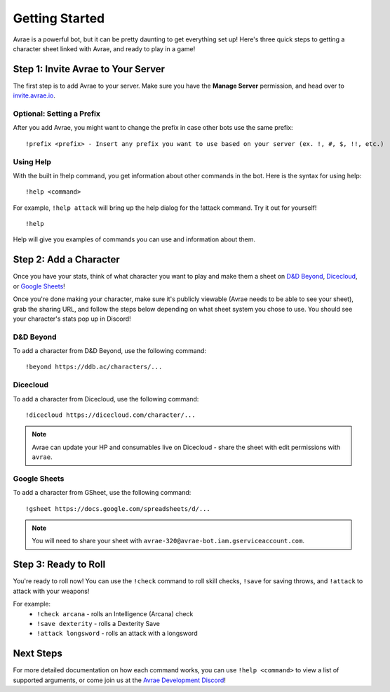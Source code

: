 Getting Started
===============
Avrae is a powerful bot, but it can be pretty daunting to get everything set up! Here's
three quick steps to getting a character sheet linked with Avrae, and ready to play in a game!

Step 1: Invite Avrae to Your Server
-----------------------------------
The first step is to add Avrae to your server. Make sure you have the **Manage Server** permission, and head over to
`invite.avrae.io <https://invite.avrae.io/>`_.

Optional: Setting a Prefix
^^^^^^^^^^^^^^^^^^^^^^^^^^
After you add Avrae, you might want to change the prefix in case other bots use the same prefix::

  !prefix <prefix> - Insert any prefix you want to use based on your server (ex. !, #, $, !!, etc.)

Using Help
^^^^^^^^^^

With the built in !help command, you get information about other commands in the bot. Here is the syntax for using help::

  !help <command>

For example, ``!help attack`` will bring up the help dialog for the !attack command. Try it out for yourself! ::

  !help

Help will give you examples of commands you can use and information about them.

Step 2: Add a Character
-----------------------
Once you have your stats, think of what character you want to play and make them a sheet on
`D&D Beyond <https://www.dndbeyond.com/>`_, `Dicecloud <https://dicecloud.com/>`_,
or `Google Sheets <https://gsheet2.avrae.io/>`_!

Once you're done making your character, make sure it's publicly viewable (Avrae needs to be able to see your sheet),
grab the sharing URL, and follow the steps below depending on what sheet system you chose to use.
You should see your character's stats pop up in Discord!

D&D Beyond
^^^^^^^^^^
To add a character from D&D Beyond, use the following command::

  !beyond https://ddb.ac/characters/...

Dicecloud
^^^^^^^^^
To add a character from Dicecloud, use the following command::

  !dicecloud https://dicecloud.com/character/...

.. note::
    Avrae can update your HP and consumables live on Dicecloud - share the sheet with edit permissions with ``avrae``.

Google Sheets
^^^^^^^^^^^^^
To add a character from GSheet, use the following command::

  !gsheet https://docs.google.com/spreadsheets/d/...

.. note::
    You will need to share your sheet with ``avrae-320@avrae-bot.iam.gserviceaccount.com``.

Step 3: Ready to Roll
---------------------
You're ready to roll now! You can use the ``!check`` command to roll skill checks, ``!save`` for saving throws,
and ``!attack`` to attack with your weapons!

For example:
    * ``!check arcana`` - rolls an Intelligence (Arcana) check
    * ``!save dexterity`` - rolls a Dexterity Save
    * ``!attack longsword`` - rolls an attack with a longsword

Next Steps
----------
For more detailed documentation on how each command works, you can use ``!help <command>`` to view a list of supported
arguments, or come join us at the `Avrae Development Discord <https://support.avrae.io>`_!

